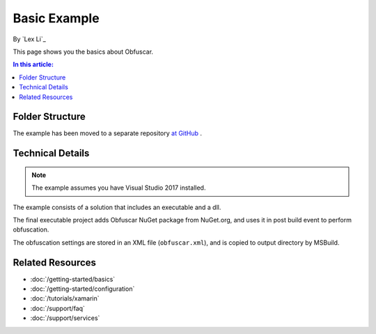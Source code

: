 Basic Example
=============

By `Lex Li`_

This page shows you the basics about Obfuscar.

.. contents:: In this article:
  :local:
  :depth: 1

Folder Structure
----------------
The example has been moved to a separate repository `at GitHub <https://github.com/obfuscar/example>`_ .

Technical Details
-----------------
.. note:: The example assumes you have Visual Studio 2017 installed.

The example consists of a solution that includes an executable and a dll.

The final executable project adds Obfuscar NuGet package from NuGet.org, and
uses it in post build event to perform obfuscation.

The obfuscation settings are stored in an XML file (``obfuscar.xml``), and is
copied to output directory by MSBuild.

Related Resources
-----------------

- :doc:`/getting-started/basics`
- :doc:`/getting-started/configuration`
- :doc:`/tutorials/xamarin`
- :doc:`/support/faq`
- :doc:`/support/services`
